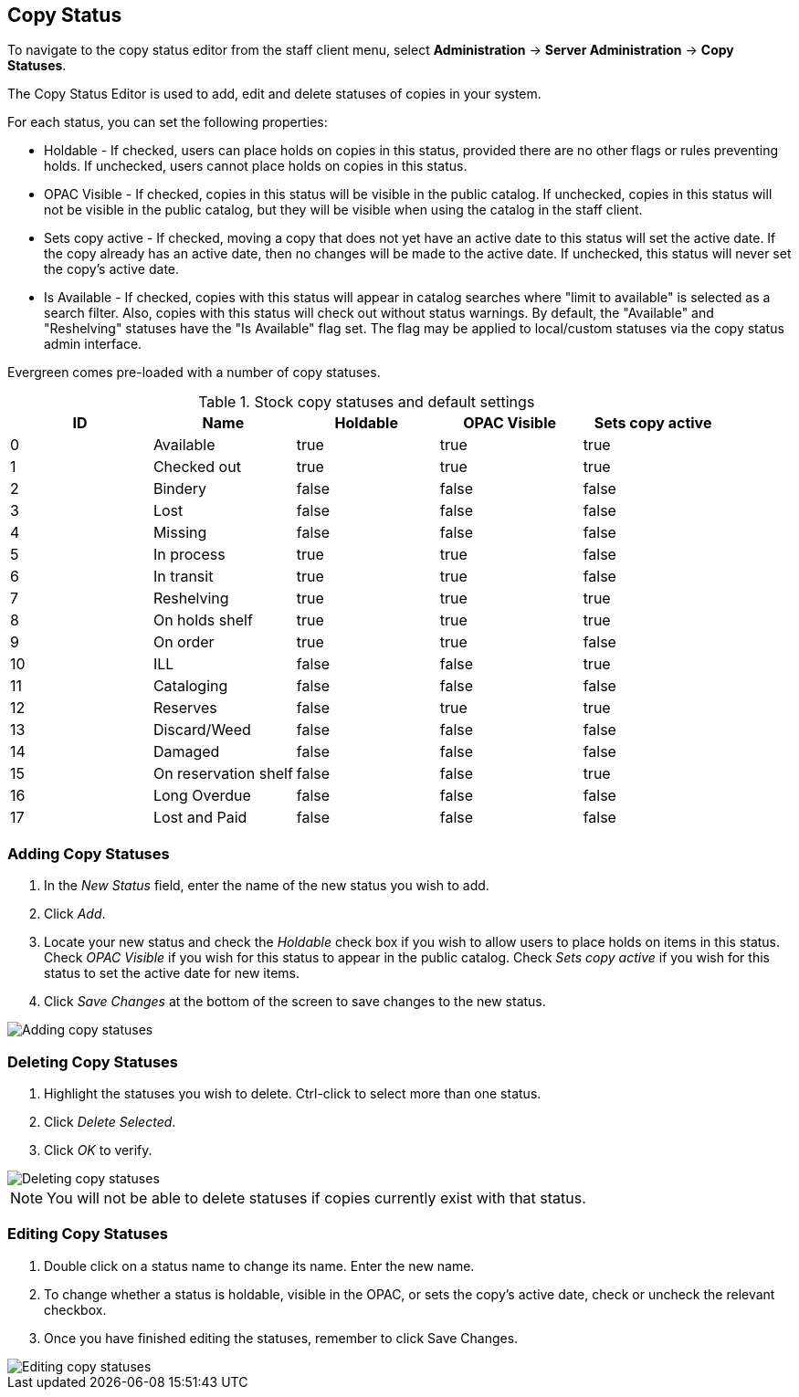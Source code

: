 Copy Status
-----------

To navigate to the copy status editor from the staff client menu, select
*Administration* -> *Server Administration* -> *Copy Statuses*.

The Copy Status Editor is used to add, edit and delete statuses of copies in
your system.

For each status, you can set the following properties:

* Holdable - If checked, users can place holds on copies in this status,
provided there are no other flags or rules preventing holds. If unchecked,
users cannot place holds on copies in this status. 
* OPAC Visible - If checked, copies in this status will be visible in the
public catalog. If unchecked, copies in this status will not be visible in the
public catalog, but they will be visible when using the catalog in the staff
client.
* Sets copy active - If checked, moving a copy that does not yet have an
active date to this status will set the active date. If the copy already has
an active date, then no changes will be made to the active date. If unchecked,
this status will never set the copy's active date. 
* Is Available - If checked, copies with this status will appear in catalog 
searches where "limit to available" is selected as a search filter.  Also, 
copies with this status will check out without status warnings.
By default, the "Available" and "Reshelving" statuses have the "Is Available" 
flag set. The flag may be applied to local/custom statuses via the copy status 
admin interface.
  
Evergreen comes pre-loaded with a number of copy statuses.

.Stock copy statuses and default settings
[options="header"]
|==============================================
|ID|Name|Holdable|OPAC Visible|Sets copy active
|0|Available|true|true|true
|1|Checked out|true|true|true
|2|Bindery|false|false|false
|3|Lost|false|false|false
|4|Missing|false|false|false
|5|In process|true|true|false
|6|In transit|true|true|false
|7|Reshelving|true|true|true
|8|On holds shelf|true|true|true
|9|On order|true|true|false
|10|ILL|false|false|true
|11|Cataloging|false|false|false
|12|Reserves|false|true|true
|13|Discard/Weed|false|false|false
|14|Damaged|false|false|false
|15|On reservation shelf|false|false|true
|16|Long Overdue|false|false|false
|17|Lost and Paid|false|false|false
|==============================================

Adding Copy Statuses
~~~~~~~~~~~~~~~~~~~~

. In the _New Status_ field, enter the name of the new status you wish to add.
. Click _Add_.
. Locate your new status and check the _Holdable_ check box if you wish to allow
users to place holds on items in this status. Check _OPAC Visible_ if you wish
for this status to appear in the public catalog. Check _Sets copy active_ if you
wish for this status to set the active date for new items.
. Click _Save Changes_ at the bottom of the screen to save changes to the new
status.

image::media/copy_status_add.png[Adding copy statuses]

Deleting Copy Statuses
~~~~~~~~~~~~~~~~~~~~~~

. Highlight the statuses you wish to delete. Ctrl-click to select more than one
status.
. Click _Delete Selected_.
. Click _OK_ to verify.

image::media/copy_status_delete.png[Deleting copy statuses]

[NOTE]
You will not be able to delete statuses if copies currently exist with that
status.

Editing Copy Statuses
~~~~~~~~~~~~~~~~~~~~~
. Double click on a status name to change its name. Enter the new name.

. To change whether a status is holdable, visible in the OPAC, or sets the
copy's active date, check or uncheck the relevant checkbox.

. Once you have finished editing the statuses, remember to click Save Changes.

image::media/copy_status_edit.png[Editing copy statuses]

